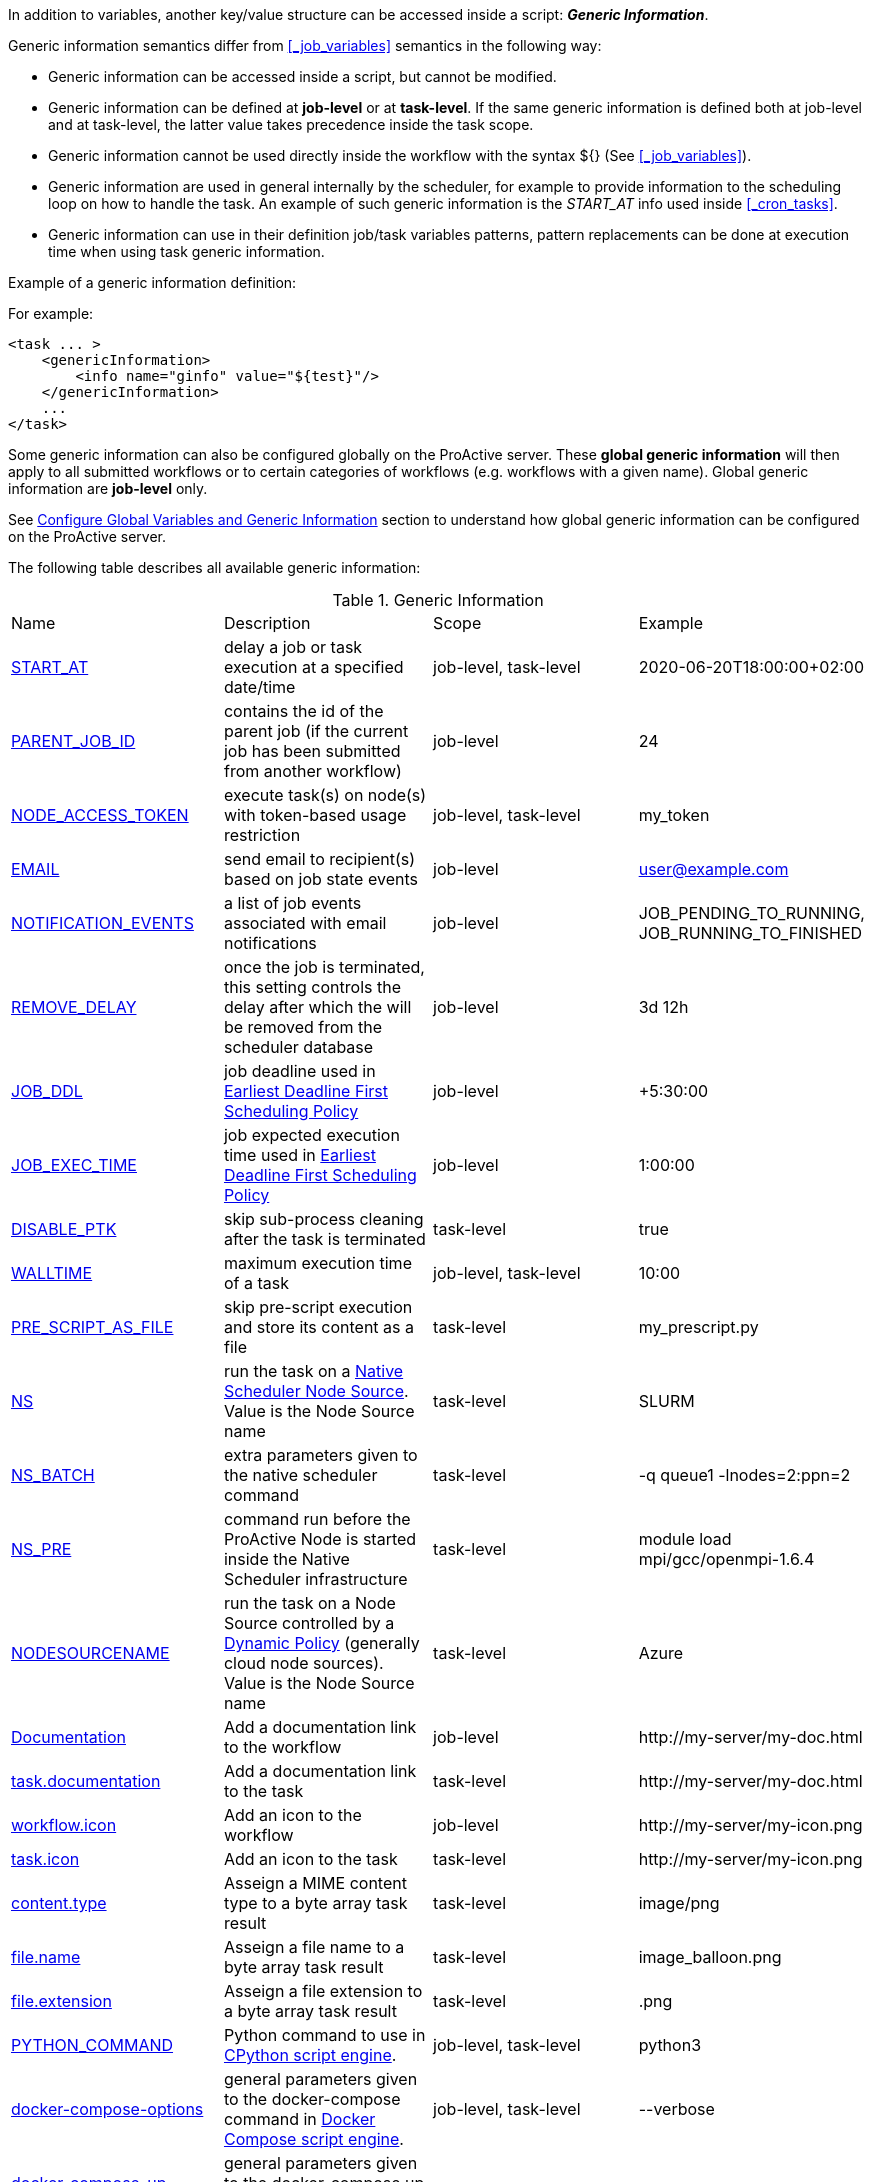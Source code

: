 
In addition to variables, another key/value structure can be accessed inside a script: *_Generic Information_*.

Generic information semantics differ from <<_job_variables>> semantics in the following way:

* Generic information can be accessed inside a script, but cannot be modified.
* Generic information can be defined at *job-level* or at *task-level*. If the same generic information is defined both at job-level and at task-level, the latter value takes precedence inside the task scope.
* Generic information cannot be used directly inside the workflow with the syntax ${} (See  <<_job_variables>>).
* Generic information are used in general internally by the scheduler, for example to provide information to the scheduling loop on how to handle the task. An example of such generic information is the _START_AT_ info used inside <<_cron_tasks>>.
* Generic information can use in their definition job/task variables patterns, pattern replacements can be done at execution time when using task generic information.

Example of a generic information definition:

For example:
[source, xml]
----
<task ... >
    <genericInformation>
        <info name="ginfo" value="${test}"/>
    </genericInformation>
    ...
</task>
----

Some generic information can also be configured globally on the ProActive server. These *global generic information* will then apply to all submitted workflows or to certain categories of workflows (e.g. workflows with a given name). Global generic information are *job-level* only.

See link:../admin/ProActiveAdminGuide.html#_configure_global_variables_and_generic_information[Configure Global Variables and Generic Information] section to understand how global generic information can be configured on the ProActive server.

The following table describes all available generic information:

.Generic Information
|===
|Name |Description |Scope | Example
|<<_start_at,START_AT>>
|delay a job or task execution at a specified date/time
|job-level, task-level
|2020-06-20T18:00:00+02:00
|<<_parent_job_id,PARENT_JOB_ID>>
|contains the id of the parent job (if the current job has been submitted from another workflow)
|job-level
|24
|<<_node_access_token,NODE_ACCESS_TOKEN>>
|execute task(s) on node(s) with token-based usage restriction
|job-level, task-level
|my_token
|<<_email,EMAIL>>
|send email to recipient(s) based on job state events
|job-level
|user@example.com
|<<_email,NOTIFICATION_EVENTS>>
|a list of job events associated with email notifications
|job-level
|JOB_PENDING_TO_RUNNING, JOB_RUNNING_TO_FINISHED
|<<_remove_delay,REMOVE_DELAY>>
|once the job is terminated, this setting controls the delay after which the will be removed from the scheduler database
|job-level
|3d 12h
|<<_earliest_deadline_first_policy,JOB_DDL>>
|job deadline used in <<../user/ProActiveUserGuide.html#_earliest_deadline_first_edf_policy,Earliest Deadline First Scheduling Policy>>
|job-level
|+5:30:00
|<<_earliest_deadline_first_policy,JOB_EXEC_TIME>>
|job expected execution time used in <<../user/ProActiveUserGuide.html#_earliest_deadline_first_edf_policy,Earliest Deadline First Scheduling Policy>>
|job-level
|1:00:00
|<<_disable_ptk,DISABLE_PTK>>
|skip sub-process cleaning after the task is terminated
|task-level
|true
|<<_walltime,WALLTIME>>
|maximum execution time of a task
|job-level, task-level
|10:00
|<<_pre_script_as_file,PRE_SCRIPT_AS_FILE>>
|skip pre-script execution and store its content as a file
|task-level
|my_prescript.py
|<<_native_scheduler,NS>>
|run the task on a <<../admin/ProActiveAdminGuide.html#_deploy_via_other_schedulers,Native Scheduler Node Source>>. Value is the Node Source name
|task-level
|SLURM
|<<_native_scheduler,NS_BATCH>>
|extra parameters given to the native scheduler command
|task-level
|-q queue1 -lnodes=2:ppn=2
|<<_native_scheduler,NS_PRE>>
|command run before the ProActive Node is started inside the Native Scheduler infrastructure
|task-level
|module load mpi/gcc/openmpi-1.6.4
|<<_nodesourcename,NODESOURCENAME>>
|run the task on a Node Source controlled by a <<../admin/ProActiveAdminGuide.html#_dynamic_policy,Dynamic Policy>> (generally cloud node sources). Value is the Node Source name
|task-level
|Azure
|<<_documentation,Documentation>>
|Add a documentation link to the workflow
|job-level
|\http://my-server/my-doc.html
|<<_documentation,task.documentation>>
|Add a documentation link to the task
|task-level
|\http://my-server/my-doc.html
|<<_icon_management,workflow.icon>>
|Add an icon to the workflow
|job-level
|\http://my-server/my-icon.png
|<<_icon_management,task.icon>>
|Add an icon to the task
|task-level
|\http://my-server/my-icon.png
|<<_result_metadata,content.type>>
|Asseign a MIME content type to a byte array task result
|task-level
|image/png
|<<_result_metadata,file.name>>
|Asseign a file name to a byte array task result
|task-level
|image_balloon.png
|<<_result_metadata,file.extension>>
|Asseign a file extension to a byte array task result
|task-level
|.png
|<<_python_command,PYTHON_COMMAND>>
|Python command to use in <<../user/ProActiveUserGuide.adoc#_python,CPython script engine>>.
|job-level, task-level
|python3
|<<_docker_compose_options,docker-compose-options>>
|general parameters given to the docker-compose command in <<../user/ProActiveUserGuide.adoc#_docker_compose,Docker Compose script engine>>.
|job-level, task-level
|--verbose
|<<_docker_compose_options,docker-compose-up-options>>
|general parameters given to the docker-compose up command in <<../user/ProActiveUserGuide.adoc#_docker_compose,Docker Compose script engine>>.
|job-level, task-level
|--exit-code-from helloworld
|<<_docker_compose_options,docker-compose-options-split-regex>>
|declare a string to be used as options separator in <<../user/ProActiveUserGuide.adoc#_docker_compose,Docker Compose script engine>>.
|job-level, task-level
|!SPLIT!
|<<_dockerfile_options,docker-actions>>
|actions to perform in <<../user/ProActiveUserGuide.adoc#_dockerfile,Dockerfile script engine>>.
|task-level
|build,run
|<<_dockerfile_options,docker-image-tag>>
|tag identifying the docker image in <<../user/ProActiveUserGuide.adoc#_dockerfile,Dockerfile script engine>>.
|task-level
|my-image
|<<_dockerfile_options,docker-container-tag>>
|tag identifying the docker container in <<../user/ProActiveUserGuide.adoc#_dockerfile,Dockerfile script engine>>.
|task-level
|my-container
|<<_dockerfile_options,docker-build-options>>
|options given to the `docker build` command in <<../user/ProActiveUserGuide.adoc#_dockerfile,Dockerfile script engine>>.
|job-level, task-level
|--no-cache
|<<_dockerfile_options,docker-run-options>>
|options given to the `docker run` command in <<../user/ProActiveUserGuide.adoc#_dockerfile,Dockerfile script engine>>.
|job-level, task-level
|--detach
|<<_dockerfile_options,docker-exec-command>>
|command given to `docker exec`, if used in *docker-actions*. See <<../user/ProActiveUserGuide.adoc#_dockerfile,Dockerfile script engine>>.
|job-level, task-level
|/bin/sh -c echo 'hello'
|<<_dockerfile_options,docker-exec-options>>
|options given to the `docker exec` command in <<../user/ProActiveUserGuide.adoc#_dockerfile,Dockerfile script engine>>.
|job-level, task-level
|-t -w /my/work/dir
|<<_dockerfile_options,docker-stop-options>>
|options given to the `docker stop` command in <<../user/ProActiveUserGuide.adoc#_dockerfile,Dockerfile script engine>>.
|job-level, task-level
|--time 20
|<<_dockerfile_options,docker-rm-options>>
|options given to the `docker rm` command in <<../user/ProActiveUserGuide.adoc#_dockerfile,Dockerfile script engine>>.
|job-level, task-level
|--volumes
|<<_dockerfile_options,docker-rmi-options>>
|options given to the `docker rmi` command in <<../user/ProActiveUserGuide.adoc#_dockerfile,Dockerfile script engine>>.
|job-level, task-level
|--force
|<<_dockerfile_options,docker-file-options-split-regex>>
|declare a string to be used as options separator in <<../user/ProActiveUserGuide.adoc#_dockerfile,Dockerfile script engine>>.
|job-level, task-level
|!SPLIT!
|===

==== START_AT

The `START_AT` Generic Information can be used to delay a job or task execution at a specified date/time.
Its value should be https://en.wikipedia.org/wiki/ISO_8601[ISO 8601^] compliant. See <<_cron_tasks>> for more details.

Examples:

 * `START_AT = "2020-06-20T18:00:00"` will delay the job execution until 20th June 2020 at 6pm GMT.
 * `START_AT = "2020-06-20T18:00:00+02:00"` will delay the job execution until 20th June 2020 at 6pm GMT+02:00.

`START_AT` can be defined at *job-level* (delay the execution of the whole job) or at  *task-level* (delay the execution of a single task).

==== PARENT_JOB_ID

The `PARENT_JOB_ID` Generic Information is set automatically by ProActive when the current job has been submitted from another workflow using the <<../user/ProActiveUserGuide.adoc#_scheduler_api,Scheduler API>>.
It contains the id of the parent job which submitted the current job.

`PARENT_JOB_ID` is defined at *job-level*

==== NODE_ACCESS_TOKEN

The `NODE_ACCESS_TOKEN` Generic Information can be used to execute a task or all tasks of a workflow to specific nodes restricted by tokens.

The value of `NODE_ACCESS_TOKEN` must contain the token value. Workflows or tasks with `NODE_ACCESS_TOKEN` enabled will run exclusively on nodes containing the token.

See <<../admin/ProActiveAdminGuide.adoc#_policy_common_parameters,Node Source Policy Parameters>> for further information on node token restrictions.

`NODE_ACCESS_TOKEN` can be defined at *job-level* (applies to all tasks of a workflow) or at  *task-level* (applies to a single task).

==== Email

Email notifications on job events can be enabled on workflows using the following generic information:

`EMAIL`: contains the email address(es) of recipient(s) which should be notified.

`NOTIFICATION_EVENTS`: contains the set of events which should trigger a notification.

These generic information can be defined at *job-level* only.

See <<../user/ProActiveUserGuide.adoc#_get_notifications_on_job_events,Get Notifications on Job Events>> for further information.


==== REMOVE_DELAY

The `REMOVE_DELAY` Generic Information can be used to control when a job is removed from the scheduler database after its termination.

The <<../admin/ProActiveAdminGuide.adoc#_housekeeping,housekeeping mechanism>> must be configured to allow usage of `REMOVE_DELAY`.

`REMOVE_DELAY` overrides the global `pa.scheduler.core.automaticremovejobdelay` setting for a particular job.
It allows a job to be removed either *before* or *after* the delay configured globally on the server.

The general format of the `REMOVE_DELAY` generic information is `VVd XXh YYm ZZs`, where VV contain days, XX hours, YY minutes and ZZ seconds.

The format allows flexible combinations of the elements:

 * `12d 1h 10m` : 12 days, 1 hour and 10 minutes.
 * `26h` : 26 hours.
 * `120m 12s` : 120 minutes and 12 seconds.

`REMOVE_DELAY` can be defined at *job-level* only.

==== Earliest Deadline First Policy

The <<../user/ProActiveUserGuide.html#_earliest_deadline_first_edf_policy,Earliest Deadline First Policy>> is a <<../user/ProActiveUserGuide.html#_scheduling_policies,Scheduling Policy>> which can be enabled in the ProActive Scheduler server.

When enabled, this policy uses the following generic information to determine jobs deadlines and expected duration:

 * `JOB_DDL`: represents the job deadline in absolute (e.g. `2018-08-14T08:40:30+02:00`) or relative to submission (e.g. `+4:30`) format.
 * `JOB_EXEC_TIME`: represents job expected execution time in the format HH:mm:ss, mm:ss or ss (e.g. `4:30`)

See <<../user/ProActiveUserGuide.html#_earliest_deadline_first_edf_policy,Earliest Deadline First Policy>> for further information.

`JOB_DDL` and `JOB_EXEC_TIME` can be defined at *job-level* only.

==== DISABLE_PTK

The `DISABLE_PTK` Generic Information can be used to prevent the *Process Tree Killer* from running after a task execution.

Disabling the Process Tree Killer is mostly useful when a task requires to start a backgroud process which must remain alive after the task terminates.

Simply define a `DISABLE_PTK=true` generic information on any given task to prevent the Process Tree Killer from running.

More information is available in the link:../admin/ProActiveAdminGuide.html#_task_termination_behavior[Task Termination Behavior] section.

`DISABLE_PTK` can be defined at *task-level* only.

==== WALLTIME

The `WALLTIME` Generic Information can be used to enforce a *maximum execution time* for a task, or all tasks of a workflow.

The general format of the walltime attribute is `[hh:mm:ss]`, where h is hour, m is minute and s is second.
The format still allows for more flexibility. We can define the walltime simply as `5` which corresponds to
5 seconds, `10` is 10 seconds, `4:10` is 4 minutes and 10 seconds, and so on.

[NOTE]
====
When used at job-level, the configured walltime will not be applied to the workflow globally but to each individual task of the workflow.

For example, if the walltime is configured at job-level to be ten minutes, each task of the workflow can run no more than ten minutes, but the workflow itself has no time limitation.
====

As the walltime can also be configured directly in the workflow (xml attribute) or globally on the scheduler server (scheduler property), an order of priority applies.

More information is available in the link:../user/ProActiveUserGuide.html#_maximum_execution_time_for_a_task[Maximum execution time for a task] section.

`WALLTIME` can be defined at *job-level* or *task-level*.

==== PRE_SCRIPT_AS_FILE

The `PRE_SCRIPT_AS_FILE` Generic Information can be used to store a task pre-script into a file and skip its execution.
It can be used for example to embed inside a workflow a data file or a file written in a script language not supported by ProActive tasks and delegate its execution to a command-line interpreter.

More information is available in the <<_save_script>> section.

`PRE_SCRIPT_AS_FILE` can be defined at *task-level* only.

==== Native Scheduler

`NS` (short for *Native Scheduler*), `NS_BATCH` and `NS_PRE` are Generic Information used to deploy and configure workflow tasks inside a *Native Scheduler infrastructure*.

 * `NS` : execute a task associated with this generic information inside a ProActive Node Source interacting with a native scheduler. The value of this generic information must be equal to the node source name. Example: `NS=Slurm`.
 * `NS_BATCH` : allows to provide additional parameters to the native scheduler. Example: `NS_BATCH=-q queue1 -lnodes=2:ppn=2`.
 * `NS_PRE`: allows to provide a single line command which will be executed before the ProActive Node on the cluster. Example: `NS_PRE=module load mpi/gcc/openmpi-1.6.4`.

See <<../admin/ProActiveAdminGuide.adoc#_execute_tasks_on_a_native_scheduler_node_source,Execute Tasks on a Native Scheduler Node Source>> for more information.

`NS`, `NS_BATCH` and `NS_PRE` can be defined at *job-level* (applies to all tasks of a workflow) or at *task-level* (applies to a single task).

==== NODESOURCENAME

`NODESOURCENAME` is used to deploy workflow tasks in a Node Source controlled by a *Dynamic Policy*.

See <<../admin/ProActiveAdminGuide.adoc#_dynamic_policy,Dynamic Policy>> for more information.

`NODESOURCENAME` can be defined at *job-level* (applies to all tasks of a workflow) or at  *task-level* (applies to a single task).

==== Documentation

The `Documentation` generic information allows to associate an html documentation with a workflow.
Its value must contain an URL pointing to the workflow documentation.

`Documentation` can be defined at *job-level* only.

The `task.documentation` generic information allows to associate an html documentation with a task.
Its value must contain an URL pointing to the task documentation.

`task.documentation` can be defined at *task-level* only.

`Documentation` and `task.documentation` values can also be a relative path.
In that case, the html file containing the documentation must be put inside `SCHEDULER_HOME/dist/war/getstarted/doc`.

==== Icon Management

There are specific generic information that are dedicated to icon management.
The icon of a workflow is specified inside the *job-level* Generic Information using the keyword `workflow.icon`.
The icon of a task is specified inside  *task-level* Generic Information using the keyword `task.icon`.

These generic information are used in ProActive portals for proper visualization of workflow and task icons.

The value of these generic information can contain either a url or a path to the icon.
ProActive server stores by default workflow icons in `SCHEDULER_HOME/dist/war/automation-dashboard/styles/patterns/img/wf-icons/`.

Example value with the default icon path: `/automation-dashboard/styles/patterns/img/wf-icons/postgresql.png`

==== Result Metadata

The following generic information can be used to assign result metadata to a workflow task.

Can only be used if the task result content is an array of bytes.

 * `content.type` : define the MIME type of the result.
 * `file.name` : allows to store (Save as) the result from the scheduer or workflow-automation portals as a specific file name.
 * `file.extension` : allows to store (Save as) the result from the scheduer or workflow-automation portals as a specific file extension with auto-generated file name.

See <<../user/ProActiveUserGuide.adoc#_assigning_metadata_to_task_result,Assigning metadata to task result>> for further information.

Result metadata generic information can be defined at *task-level* only.

==== PYTHON_COMMAND

When using <<../user/ProActiveUserGuide.adoc#_python,CPython>> tasks, the `PYTHON_COMMAND` generic information can be used to define the command starting the python interpreter.

The interpreter is started by default using the `python` command, but this generic information can be defined to use for example `python3`.

See <<../user/ProActiveUserGuide.adoc#_python,Python script language>> for further information.

`PYTHON_COMMAND` generic information should be defined at *task-level* but can be defined at job-level to apply to all workflow tasks.

==== Docker Compose options

When using <<../user/ProActiveUserGuide.adoc#_docker_compose,Docker Compose>> tasks, the following generic information can be used to control options given to `docker-compose` commands:

 * `docker-compose-options` : general parameters given to the docker-compose command.
 * `docker-compose-up-options` : options given to the `docker-compose up` command.
 * `docker-compose-options-split-regex` : declare a string to be used as options separator.

See <<../user/ProActiveUserGuide.adoc#_docker_compose,Docker Compose script language>> for further information.

The Docker Compose generic information should be defined at *task-level* but can be defined at job-level to apply to all workflow tasks.

==== Dockerfile options

When using <<../user/ProActiveUserGuide.adoc#_dockerfile,Dockerfile>> tasks, the following generic information can be used to control options given to `docker` commands:

* `docker-actions` : actions to perform. A comma separated list of possible actions (build, run, exec, stop, rmi). Default is `build,run,stop,rmi`.
* `docker-image-tag` : tag identifying the docker image. Default is `image_${PA_JOB_ID}t${PA_TASK_ID}`
* `docker-container-tag` : tag identifying the docker container. Default is `container_${PA_JOB_ID}t${PA_TASK_ID}`
* `docker-build-options` : options given to the `docker build` command.
* `docker-run-options` : options given to the `docker run` command.
* `docker-exec-command` : command given to `docker exec`, if used in `docker-actions`. If the command contains spaces, `docker-file-options-split-regex` should be used to split command parameters.
* `docker-exec-options` : options given to the `docker exec` command. Default is `-t` (which should always be included).
* `docker-stop-options` : options given to the `docker stop` command.
* `docker-rm-options` : options given to the `docker rm` command.
* `docker-rmi-options` : options given to the `docker rmi` command.
* `docker-file-options-split-regex` : declare a string to be used as options separator, instead of the `space` character.

See <<../user/ProActiveUserGuide.adoc#_dockerfile,Dockerfile script language>> for further information.

The Dockerfile generic information should be defined at *task-level*. Some (docker-file-options-split-regex, or command options) may be defined at *job-level* to apply to all tasks of the workflow.
